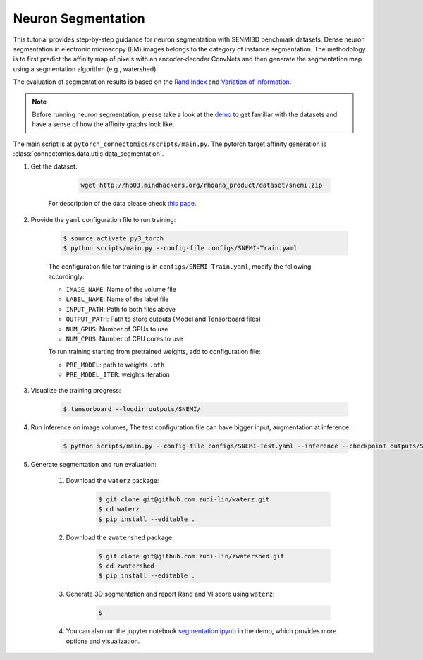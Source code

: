 Neuron Segmentation
=======================

This tutorial provides step-by-step guidance for neuron segmentation with SENMI3D benchmark datasets.
Dense neuron segmentation in electronic microscopy (EM) images belongs to the category of instance segmentation.
The methodology is to first predict the affinity map of pixels with an encoder-decoder ConvNets and
then generate the segmentation map using a segmentation algorithm (e.g., watershed).

The evaluation of segmentation results is based on the `Rand Index <https://en.wikipedia.org/wiki/Rand_index>`_
and `Variation of Information <https://en.wikipedia.org/wiki/Variation_of_information>`_.

.. note::
    Before running neuron segmentation, please take a look at the `demo <https://github.com/zudi-lin/pytorch_connectomics/tree/master/demo>`_
    to get familiar with the datasets and have a sense of how the affinity graphs look like.

The main script is at ``pytorch_connectomics/scripts/main.py``. The pytorch target affinity generation is :class:`connectomics.data.utils.data_segmentation`.

#. Get the dataset:

        .. code-block:: none

            wget http://hp03.mindhackers.org/rhoana_product/dataset/snemi.zip

    For description of the data please check `this page <https://vcg.github.io/newbie-wiki/build/html/data/data_em.html>`_.


#. Provide the ``yaml`` configuration file to run training:

    .. code-block:: none

        $ source activate py3_torch
        $ python scripts/main.py --config-file configs/SNEMI-Train.yaml

    The configuration file for training is in ``configs/SNEMI-Train.yaml``, modify the following accordingly:
 
    - ``IMAGE_NAME``: Name of the volume file
    - ``LABEL_NAME``: Name of the label file
    - ``INPUT_PATH``: Path to both files above 
    - ``OUTPUT_PATH``: Path to store outputs (Model and Tensorboard files)
    -  ``NUM_GPUS``: Number of GPUs to use
    - ``NUM_CPUS``: Number of CPU cores to use
    To run training starting from pretrained weights, add to configuration file:

    - ``PRE_MODEL``: path to weights ``.pth``
    - ``PRE_MODEL_ITER``: weights iteration

#. Visualize the training progress:

    .. code-block:: none

        $ tensorboard --logdir outputs/SNEMI/
                                                                              
#. Run inference on image volumes, The test configuration file can have bigger input, augmentation at inference:

    .. code-block:: none

        $ python scripts/main.py --config-file configs/SNEMI-Test.yaml --inference --checkpoint outputs/SNEMI/volume_xxxxx.pth

#. Generate segmentation and run evaluation:

    #. Download the ``waterz`` package:

        .. code-block:: none

            $ git clone git@github.com:zudi-lin/waterz.git
            $ cd waterz
            $ pip install --editable .

    #. Download the ``zwatershed`` package:

        .. code-block:: none

            $ git clone git@github.com:zudi-lin/zwatershed.git
            $ cd zwatershed
            $ pip install --editable .

    #. Generate 3D segmentation and report Rand and VI score using ``waterz``:

        .. code-block:: none

            $

    #. You can also run the jupyter notebook `segmentation.ipynb <https://github.com/zudi-lin/pytorch_connectomics/blob/master/demo/segmentation.ipynb>`_ in
       the demo, which provides more options and visualization.

